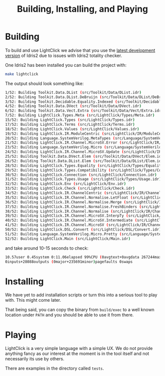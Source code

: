 #+TITLE: Building, Installing, and Playing

* Building

To build and use LightClick we advise that you use the [[https://github.com/idris-lang/Idris2][latest development version]] of Idris2 due to issues with Idris2 totality checker.

One Idris2 has been installed you can build the project with:

#+begin_src bash
make lightclick
#+end_src

The output should look something like:

#+begin_src bash
1/52: Building Toolkit.Data.DList (src/Toolkit/Data/DList.idr)
2/52: Building Toolkit.Data.DList.DeBruijn (src/Toolkit/Data/DList/DeBruijn.idr)
3/52: Building Toolkit.Decidable.Equality.Indexed (src/Toolkit/Decidable/Equality/Indexed.idr)
4/52: Building Toolkit.Data.DVect (src/Toolkit/Data/DVect.idr)
6/52: Building Toolkit.Data.Vect.Extra (src/Toolkit/Data/Vect/Extra.idr)
7/52: Building LightClick.Types.Meta (src/LightClick/Types/Meta.idr)
15/52: Building LightClick.Types (src/LightClick/Types.idr)
17/52: Building LightClick.Terms (src/LightClick/Terms.idr)
18/52: Building LightClick.Values (src/LightClick/Values.idr)
19/52: Building LightClick.IR.ModuleCentric (src/LightClick/IR/ModuleCentric.idr)
20/52: Building Language.SystemVerilog.MetaTypes (src/Language/SystemVerilog/MetaTypes.idr)
21/52: Building LightClick.IR.Channel.MicroSV.Error (src/LightClick/IR/Channel/MicroSV/Error.idr)
23/52: Building Language.SystemVerilog.Micro (src/Language/SystemVerilog/Micro.idr)
24/52: Building LightClick.IR.Channel.MicroSV.Update (src/LightClick/IR/Channel/MicroSV/Update.idr)
25/52: Building Toolkit.Data.DVect.Elem (src/Toolkit/Data/DVect/Elem.idr)
26/52: Building Toolkit.Data.DList.Elem (src/Toolkit/Data/DList/Elem.idr)
28/52: Building LightClick.Types.Equality (src/LightClick/Types/Equality.idr)
29/52: Building LightClick.Types.Compatibility (src/LightClick/Types/Compatibility.idr)
30/52: Building LightClick.Connection (src/LightClick/Connection.idr)
31/52: Building LightClick.Types.Usage (src/LightClick/Types/Usage.idr)
32/52: Building LightClick.Env (src/LightClick/Env.idr)
33/52: Building LightClick.Check (src/LightClick/Check.idr)
34/52: Building LightClick.IR.ChannelCentric (src/LightClick/IR/ChannelCentric.idr)
35/52: Building LightClick.IR.Channel.Normalise.LetFloat (src/LightClick/IR/Channel/Normalise/LetFloat.idr)
36/52: Building LightClick.IR.Channel.Normalise.Merge (src/LightClick/IR/Channel/Normalise/Merge.idr)
37/52: Building LightClick.IR.Channel.Normalise.FreshBinders (src/LightClick/IR/Channel/Normalise/FreshBinders.idr)
38/52: Building LightClick.IR.Channel.Normalise (src/LightClick/IR/Channel/Normalise.idr)
39/52: Building LightClick.IR.Channel.MicroSV.InterpTy (src/LightClick/IR/Channel/MicroSV/InterpTy.idr)
40/52: Building LightClick.IR.Channel.MicroSV.Intermediate (src/LightClick/IR/Channel/MicroSV/Intermediate.idr)
41/52: Building LightClick.IR.Channel.MicroSV (src/LightClick/IR/Channel/MicroSV.idr)
50/52: Building LightClick.DSL.Convert (src/LightClick/DSL/Convert.idr)
51/52: Building Language.SystemVerilog.Micro.Pretty (src/Language/SystemVerilog/Micro/Pretty.idr)
52/52: Building LightClick.Main (src/LightClick/Main.idr)
#+end_src

and take around 10-15 seconds to check:

#+begin_src bash
10.57user 0.45system 0:11.06elapsed 99%CPU (0avgtext+0avgdata 267244maxresident)k
0inputs+28088outputs (0major+235691minor)pagefaults 0swaps
#+end_src

* Installing

We have yet to add installation scripts or turn this into a serious tool to play with.
This might come later.

That being said, you can copy the binary from =build/exec= to a well known location under =PATH= and you should be able to use it from there.

* Playing

LightClick is a very simple language with a simple UX.
We do not provide anything fancy as our interest at the moment is in the tool itself and not necessarily its use by others.

There are examples in the directory called =tests=.
